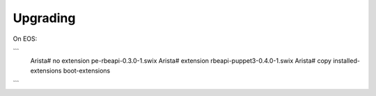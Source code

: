Upgrading
=========

.. contents:: :local:

On EOS:

```
  Arista# no extension pe-rbeapi-0.3.0-1.swix
  Arista# extension rbeapi-puppet3-0.4.0-1.swix
  Arista# copy installed-extensions boot-extensions
```

